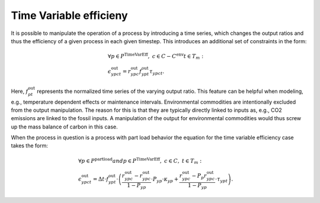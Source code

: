 .. module:: urbs

Time Variable efficieny
=======================
It is possible to manipulate the operation of a process by introducing a time
series, which changes the output ratios and thus the efficiency of a given
process in each given timestep. This introduces an additional set of
constraints in the form:

.. math::
   &\forall p \in P^{\text{TimeVarEff}},~c\in C-C^{\text{env}} t\in T_m:\\
   &\epsilon^{\text{out}}_{ypct}=r^{\text{out}}_{ypc}f^{\text{out}}_{ypt}
   \tau_{ypct}
   .

Here, :math:`f^{\text{out}}_{pt}` represents the normalized time series of the
varying output ratio. This feature can be helpful when modeling, e.g.,
temperature dependent effects or maintenance intervals. Environmental
commodities are intentionally excluded from the output manipulation. The reason
for this is that they are typically directly linked to inputs as, e.g., CO2
emissions are linked to the fossil inputs. A manipulation of the output for
environmental commodities would thus screw up the mass balance of carbon in
this case.

When the process in question is a process with part load behavior the equation
for the time variable efficiency case takes the form:

.. math::
   &\forall p\in P^{\text{partload}} and p \in P^{\text{TimeVarEff}},~c\in C,
   ~t\in T_m:\\\\
   &\epsilon^{\text{out}}_{ypct}=\Delta t\cdot f^{\text{out}}_{ypt}\cdot
   \left(\frac{\underline{r}^{\text{out}}_{ypc}-r^{\text{out}}_{ypc}}
   {1-\underline{P}_{yp}}\cdot \underline{P}_{yp}\cdot \kappa_{yp}+
   \frac{r^{\text{out}}_{ypc}-
   \underline{P}_p\underline{r}^{\text{out}}_{ypc}}
   {1-\underline{P}_{yp}}\cdot \tau_{ypt}\right).